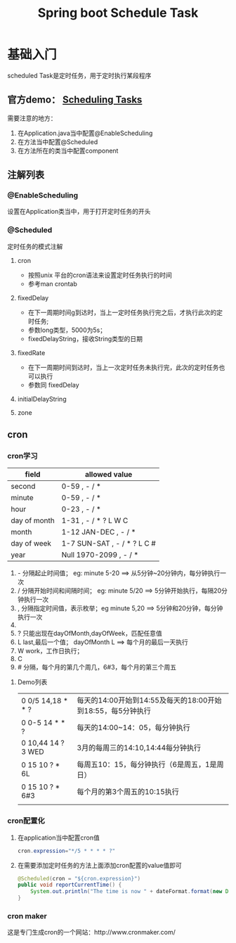 #+STARTUP: showall
#+OPTIONS: toc:nil
#+OPTIONS: num:nil
#+OPTIONS: html-postamble:nil
#+LANGUAGE: zh-CN
#+OPTIONS:   ^:{}
#+TITLE: Spring boot Schedule Task 
#+TAGS: java Spring

*  基础入门
scheduled Task是定时任务，用于定时执行某段程序
** 官方demo： [[https://spring.io/guides/gs/scheduling-tasks/][Scheduling Tasks]]  
需要注意的地方：
1. 在Application.java当中配置@EnableScheduling
2. 在方法当中配置@Scheduled
3. 在方法所在的类当中配置component
** 注解列表
*** @EnableScheduling
设置在Application类当中，用于打开定时任务的开头
*** @Scheduled
定时任务的模式注解
**** cron
- 按照unix 平台的cron语法来设置定时任务执行的时间
- 参考man crontab
**** fixedDelay
 - 在下一周期时间g到达时，当上一定时任务执行完之后，才执行此次的定时任务;
 - 参数long类型，5000为5s；
 - fixedDelayString，接收String类型的日期
**** fixedRate
- 在下一周期时间到达时，当上一次定时任务未执行完，此次的定时任务也可以执行
- 参数同 fixedDelay
**** initialDelayString
**** zone
** cron
*** cron学习

| field        | allowed value               |
|--------------+-----------------------------|
| second       | 0-59 , - / *                |
| minute       | 0-59 , - / *                |
| hour         | 0-23 , - / *                |
| day of month | 1-31 , - / * ? L W C        |
| month        | 1-12 JAN-DEC , - / *        |
| day of week  | 1-7 SUN-SAT , - / * ? L C # |
| year         | Null 1970-2099 , - / *      |

1. - 分隔起止时间值； eg: minute 5-20 ==> 从5分钟~20分钟内，每分钟执行一次
2. / 分隔开始时间和间隔时间； eg: minute 5/20  ==> 5分钟开始执行，每隔20分钟执行一次
3. , 分隔指定时间值，表示枚举；eg minute 5,20  ==> 5分钟和20分钟，每分钟执行一次
4. * 表示通配符； eg minute * ==> 表示每分钟都执行
5. ? 只能出现在dayOfMonth,dayOfWeek，匹配任意值
6. L last,最后一个值； dayOfMonth L ==> 每个月的最后一天执行
7. W work，工作日执行；
8. C
9. # 分隔，每个月的第几个周几，6#3，每个月的第三个周五

****  Demo列表 
|--------------------+-------------------------------------------------------------|
| 0 0/5 14,18 * * ?  | 每天的14:00开始到14:55及每天的18:00开始到18:55，每5分钟执行 |
| 0 0-5 14 * * ?     | 每天的14:00~14：05，每分钟执行                              |
| 0 10,44 14 ? 3 WED | 3月的每周三的14:10,14:44每分钟执行                          |
| 0 15 10 ? * 6L     | 每周五10：15，每分钟执行（6是周五，1是周日）                |
| 0 15 10 ? * 6#3    | 每个月的第3个周五的10:15执行                                |
|                    |                                                             |
*** cron配置化
**** 在application当中配置cron值
#+BEGIN_SRC java
cron.expression="*/5 * * * * ?" 
#+END_SRC
**** 在需要添加定时任务的方法上面添加cron配置的value值即可
#+BEGIN_SRC java
    @Scheduled(cron = "${cron.expression}")
    public void reportCurrentTime() {
        System.out.println("The time is now " + dateFormat.format(new Date()));
    }
#+END_SRC
***  cron maker
 这是专门生成cron的一个网站：http://www.cronmaker.com/
